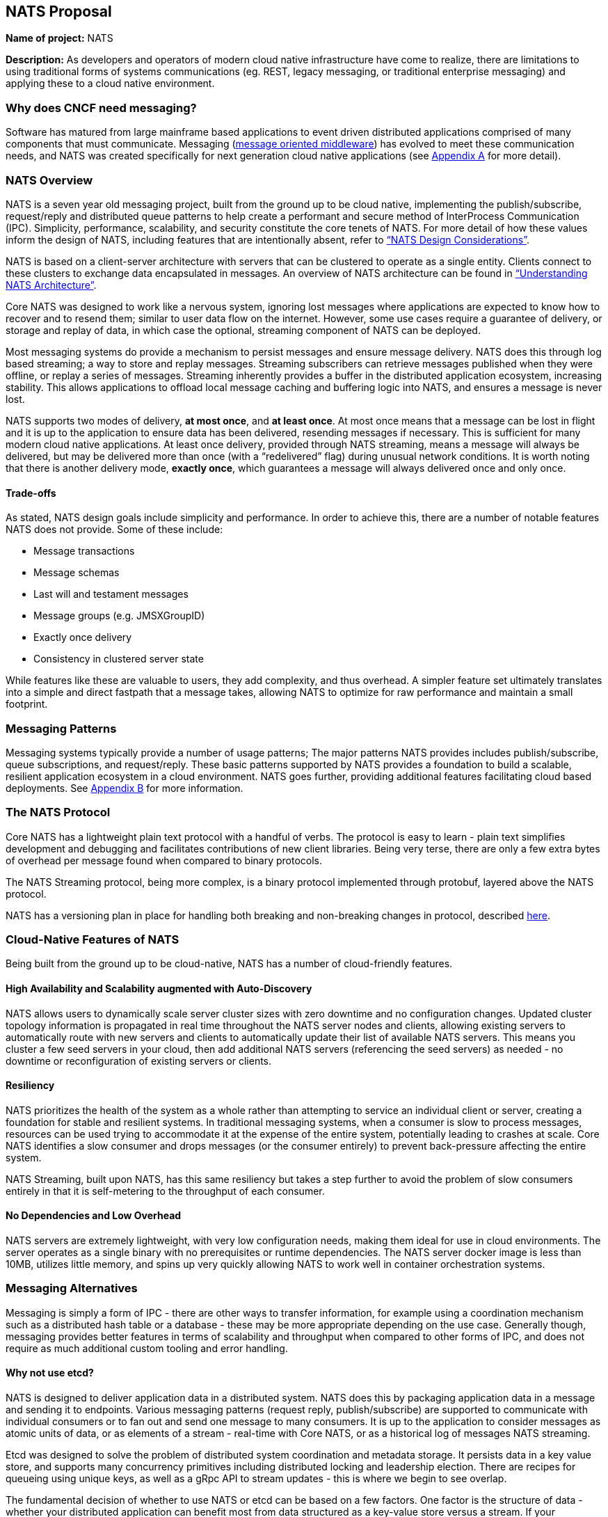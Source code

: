 == NATS Proposal

*Name of project:* NATS

*Description:* As developers and operators of modern cloud native
infrastructure have come to realize, there are limitations to 
using traditional forms of systems communications (eg. REST, 
legacy messaging, or traditional enterprise messaging) and 
applying these to a cloud native environment. 

=== Why does CNCF need messaging?

Software has matured from large mainframe based applications to event
driven distributed applications comprised of many components that 
must communicate.  Messaging 
(https://en.wikipedia.org/wiki/Message-oriented_middleware[message oriented middleware]) 
has evolved to meet these communication needs, and NATS was created
specifically for next generation cloud native applications
(see <<Appendix A>> for more detail).

=== NATS Overview

NATS is a seven year old messaging project, built from the ground up to be 
cloud native, implementing the publish/subscribe, request/reply and 
distributed queue patterns to help create a performant and secure 
method of InterProcess Communication (IPC).  Simplicity, performance, 
scalability, and security constitute the core tenets of NATS.  
For more detail of how these values inform the design of NATS, 
including features that are intentionally absent, refer to 
https://github.com/nats-io/roadmap/blob/master/architecture/DESIGN.md[“NATS Design Considerations”].

NATS is based on a client-server architecture with servers that can be 
clustered to operate as a single entity. Clients connect to these
clusters to exchange data encapsulated in messages.  An overview
of NATS architecture can be found in 
https://github.com/nats-io/roadmap/blob/master/architecture/ARCHITECTURE.md[“Understanding NATS Architecture”].

Core NATS was designed to work like a nervous system, ignoring lost messages 
where applications are expected to know how to recover and to resend them; 
similar to user data flow on the internet.  However, some use cases require 
a guarantee of delivery, or storage and replay of data, in which case the 
optional, streaming component of NATS can be deployed.

Most messaging systems do provide a mechanism to persist messages and ensure 
message delivery.  NATS does this through log based streaming; a way to store 
and replay messages.  Streaming subscribers can retrieve messages published 
when they were offline, or replay a series of messages.  Streaming inherently 
provides a buffer in the distributed application ecosystem, increasing 
stability.  This allows applications to offload local message caching and 
buffering logic into NATS, and ensures a message is never lost.

NATS supports two modes of delivery, *at most once*, and *at least once*.  
At most once means that a message can be lost in flight and it is up to the 
application to ensure data has been delivered, resending messages if 
necessary.  This is sufficient for many modern cloud native applications. At
least once delivery, provided through NATS streaming, means a message will 
always be delivered, but may be delivered more than once 
(with a “redelivered” flag) during unusual network conditions.  It is worth
noting that there is another delivery mode, *exactly once*, which guarantees 
a message will always delivered once and only once.

==== Trade-offs

As stated, NATS design goals include simplicity and performance.  In order to 
achieve this, there are a number of notable features NATS does not provide.  
Some of these include:
 
 * Message transactions
 * Message schemas
 * Last will and testament messages
 * Message groups (e.g. JMSXGroupID)
 * Exactly once delivery
 * Consistency in clustered server state

While features like these are valuable to users, they add complexity, and thus 
overhead.  A simpler feature set ultimately translates into a simple and 
direct fastpath that a message takes, allowing NATS to optimize for raw
performance and maintain a small footprint. 

=== Messaging Patterns

Messaging systems typically provide a number of usage patterns; The major 
patterns NATS provides includes publish/subscribe, queue subscriptions, and 
request/reply.  These basic patterns supported by NATS provides a foundation 
to build a scalable, resilient application ecosystem in a cloud environment. 
NATS goes further, providing additional features facilitating cloud based 
deployments.  See <<Appendix B>> for more information.

=== The NATS Protocol

Core NATS has a lightweight plain text protocol with a handful of verbs.  
The protocol is easy to learn - plain text simplifies development and 
debugging and facilitates contributions of new client libraries.  Being 
very terse, there are only a few extra bytes of overhead per message found 
when compared to binary protocols.

The NATS Streaming protocol, being more complex, is a binary protocol 
implemented through protobuf, layered above the NATS protocol. 

NATS has a versioning plan in place for handling both breaking and 
non-breaking changes in protocol, described 
https://github.com/nats-io/roadmap/blob/master/VERSIONING.md[here].

=== Cloud-Native Features of NATS
Being built from the ground up to be cloud-native, NATS has a number of 
cloud-friendly features.  

==== High Availability and Scalability augmented with Auto-Discovery
NATS allows users to dynamically scale server cluster sizes with zero 
downtime and no configuration changes.  Updated cluster topology 
information is propagated in real time throughout the NATS server nodes 
and clients, allowing existing servers to automatically route with new 
servers and clients to automatically update their list of available 
NATS servers.  This means you cluster a few seed servers 
in your cloud, then add additional NATS servers (referencing the seed servers)
as needed - no downtime or reconfiguration of existing servers or clients.

==== Resiliency
NATS prioritizes the health of the system as a whole rather than attempting 
to service an individual client or server, creating a foundation for stable
and resilient systems.  In traditional messaging systems, when a consumer
is slow to process messages, resources can be used trying to accommodate it
at the expense of the entire system, potentially leading to crashes at scale.
Core NATS identifies a slow consumer and drops messages (or the consumer 
entirely) to prevent back-pressure affecting the entire system.  

NATS Streaming, built upon NATS, has this same resiliency but takes a step 
further to avoid the problem of slow consumers entirely in that it is 
self-metering to the throughput of each consumer.

==== No Dependencies and Low Overhead

NATS servers are extremely lightweight, with very low configuration needs, 
making them ideal for use in cloud environments.  The server operates as a 
single binary with no prerequisites or runtime dependencies. The NATS 
server docker image is less than 10MB, utilizes little memory, and spins 
up very quickly allowing NATS to work well in container orchestration systems.

=== Messaging Alternatives

Messaging is simply a form of IPC - there are other ways to transfer
information, for example using a coordination mechanism such as a distributed
 hash table or a database - these may be more appropriate depending on the 
use case.  Generally though, messaging provides better features in terms of 
scalability and throughput when compared to other forms of IPC, and does 
not require as much additional custom tooling and error handling.

==== Why not use etcd?

NATS is designed to deliver application data in a distributed system.  
NATS does this by packaging application data in a message and sending it 
to endpoints.  Various messaging patterns (request reply, publish/subscribe) 
are supported to communicate with individual consumers or to fan out and send
one message to many consumers.  It is up to the application to consider 
messages as atomic units of data, or as elements of a stream -  real-time with
 Core NATS, or as a historical log of messages NATS streaming.

Etcd was designed to solve the problem of distributed system coordination and
metadata storage.  It persists data in a key value store, and supports many
concurrency primitives including distributed locking and leadership election.
There are recipes for queueing using unique keys, as well as a gRpc API to
stream updates - this is where we begin to see overlap.

The fundamental decision of whether to use NATS or etcd can be based on a few
factors.  One factor is the structure of data -  whether your distributed
application can benefit most from data structured as a key-value store versus
a stream.  If your application benefits from key/value data storage, etcd is a
better choice.  The second being the frequency of the updates.  Any update to
a value in etcd is more expensive than a message sent in NATS due to the
consistency guarantees etcd provides. If you have frequently updating values,
or require an extremely high frequency of update, NATS is a better choice.

That being said, NATS and etcd can complement each other, with etcd for
coordination and NATS for data distribution.

=== NATS Feature Comparison

This comparison is intended simply to compare features of NATS with Apache
Kafka and RabbitMQ, two other messaging projects.  It is not intended to
favor or position one project over another.  Any corrections are welcome.

.Feature Comparison
|===
|Area |NATS |Apache Kafka |RabbitMQ

|Language & Platform Coverage
|Core NATS:  48 known client types, 11 supported by maintainers, 18 contributed by the community. NATS Streaming: 6 client types supported by maintainers, 3 contributed by the community. NATS servers can be compiled on architectures supported by golang.  NATS provides binary distributions for darwin-amd64, linux-306, linux-amd64, linux-arm6, linux-arm64, linux-arm7, windows-386, and windows-amd6, and server  installations through homebrew, chocolatey, and go.
|18 client types supported across the community and by confluent. Kafka servers can run on platforms supporting java - very wide support.
|4 maintainer supported client types, over 50 community supported client types. Servers are supported on the following platforms: Linux Windows, NT through 10 Windows Server 2003 through 201, Mac OS X, Solaris, FreeBSD, TRU64, VxWorks The server may be run on many other platforms where erlang can run, but may not officially supported.


|Performance 
|~2M msgs sec footnote:[http://bravenewgeek.com/dissecting-message-queues/]
|~75k msgs/sec footnote:[http://bravenewgeek.com/dissecting-message-queues/]
|~1M msgs/sec footnote:[https://cloudplatform.googleblog.com/2014/06/rabbitmq-on-google-compute-engine.html]

|Delivery Guarantees
|At most once, at least once
|At most once, at least once, exactly once footnote:[https://www.confluent.io/blog/exactly-once-semantics-are-possible-heres-how-apache-kafka-does-it/]
|At most once, at least once

|Operational Complexity
|Little configuration for both server and clients, easy to install, auto discovery reduces configuration.
|Requires several configured components, zookeeper, brokers, clients must maintain some state.
|Should work out of the box.

|Security
|TLS, Authentication and Subject based Authorization in a reloadable configuration file.
|Supports Kerberos and TLS.  Supports JAAS and an out-of-box authorizer implementation that uses ZooKeeper to store connection and subject. 
|TLS, SASL, and Pluggable authentication.

|HA/FT
|Core NATS supports full mesh clustering to provide high availability to clients.  NATS streaming has warm failover backup servers.  Full data replication is in progress.
|Fully replicated cluster members coordinated via zookeeper.
|Clustering Support with full data replication via mirrors.

|Monitoring
|Configuration is command line and configuration file, which can be reloaded with changes at runtime
|Kafka has a number of managements tools and consoles including Confluent Control Center, Kafkat, Kafka Web Console, Kafka Offset Monitor.
|CLI tools, a plugin-based management system with dashboards and third party tools.

|Management
|Configuration is command line and configuration file, which can be reloaded with changes at runtime.
|Kafka has a number of managements tools and consoles including Confluent Control Center, Kafkat, Kafka Web Console, Kafka Offset Monitor.
|CLI tools, a plugin-based management system with dashboards and third party tools.

|Integrations
|NATS supports a NATS Connector Framework with a Redis Connector, Apache Spark, Apache Flink, CoreOS, Elasticsearch, Prometheus, Telegraf, Logrus, Fluent Bit, Fluentd
|Kafka has a large number of integrations in their ecosystem, including stream processing (Storm, Samza, Flink), Hadoop, database (JDBC, Oracle Golden Gate), Search and Query (ElasticSearch, Hive), and a variety of logging and other integrations.
|RabbitMQ has a rich set of plugins, including protocols (MQTT, STOMP), websockets, and various authorization and authentication plugins.

|===

=== Notable Use Cases
NATS, being as flexible as it is, covers a variety of use cases, from acting
as a microservices control plane to publishing events on devices in IoT
solutions.

A few use cases include:

* http://nats.io/blog/rapidloop-monitoring-with-opsdash-built-on-nats/[Rapidloop]: NATS as a microservices backplane, service discovery, and service orchestration.
* http://nats.io/blog/how-clarifai-uses-nats-and-kubernetes-for-machine-learning/[Clarifai]: NATS as a microservices control plane in Kubernetes
* http://nats.io/blog/nats-good-gotchas-awesome-features/[StorageOS]: NATS enabling a system event notification system.
* http://nats.io/blog/serverless-functions-and-workflows-with-kubernetes-and-nats/[Fission.io]: Event sourcing for serverless functions implemented through NATS streaming.
* http://nats.io/blog/nats-for-the-marionette-collective/[Choria/MCollective]:  Server orchestration implemented over NATS.
* https://nats.io/blog/earthquakewarningnats/[A Circular World]: An early earthquake detection system utilizing NATS as the communications system with back end servers. 
* http://nats.io/blog/nats-on-autopilot/[Joyent]: Sensor data aggregation implemented through NATS streaming.
* http://weave.works[Weaveworks]: General Pub/Sub and simple queue based routing within Weave Cloud SaaS, alongside K8s.


=== Roadmap
NATS intends to deliver some compelling additional functionality in the future,
refer to our https://github.com/nats-io/roadmap[roadmap].

=== Additional Resources
For additional information about NATS, please visit
http://nats.io/documentation/, and a good slideshow about NATS messaging and 
the problems it can solve can be found in 
https://www.slideshare.net/Apcera/simple-solutions-for-complex-problems[“Simple Solutions for Complex Problems”].


*Sponsor / Advisor from the TOC:* Alexis Richardson

*Preferred Maturity Level:* Incubating

*License:* MIT (Intend to change to Apache 2.0 in the near future)

*Source control repositories:* https://github.com/nats-io

*Issue Tracker:* These are currently tracked via the various server and client
repositories for NATS Server and NATS Streaming. For example, 
https://github.com/nats-io/gnatsd/issues for NATS Server. This has currently 
served us very well, although if there is a preferred tracking system CNCF use, 
we would be interested in discussing.

*Website:* https://NATS.io

*Release Methodology and Mechanics:*  We currently do numbered releases for
major updates 3-4 times per year. We include the highest priority items from
our roadmap as well as the user community’s wishlist and strive for code
coverage of >80% for client APIs, and >90% for server code.

*Social Media Accounts:*

* Twitter: https://twitter.com/nats_io
* Google Groups: https://groups.google.com/forum/#!forum/natsio
* Slideshare: https://www.slideshare.net/nats_io/presentations
* Reddit: https://www.reddit.com/r/NATS_io/
* Slack: (currently by invite, with ~550 members: http://bit.ly/2xsN6UE)

*Existing project sponsorship:* Synadia

*Contributor Statistics:*

* NATS Server and NATS Streaming: 43 external contributors distributed across dozens of companies, spanning a variety of industry segments.
* NATS Server and NATS Streaming Clients: Over 100 contributors distributed across dozens of companies

*Sample Adopters:* 

* Apcera
* Apporeto
* Clarifai
* Comcast
* General Electric (GE)
* Greta.io
* CloudFoundry
* HTC
* Samsung
* Netlify
* Pivotal
* Platform9
* Sensay
* Workiva
* VMware

*Sample Integrators:*

* Functions as a Service:
** OpenFaaS
** Fission.io
** Storage
** Minio
** StorageOS
* Cloud Computing, Monitoring and Tooling:
** Pivotal
** VMware
** Hemera
** RapidLoop
** Spindox
* Event Gateways
** Apache Camel

*Statement on Alignment with CNCF mission:* Our team believes NATS to be a
great fit for the CNCF. We believe that the CNCF also recognizes this, having
been in discussions for some time for NATS to be contributed, and we are
interested in making that a reality. As the CNCF’s mission is to “create and
drive the adoption of a new computing paradigm that is optimized for modern
distributed systems environments capable of scaling to tens of thousands of
self healing multi-tenant nodes,” we believe NATS to be a core enabling
technology for this. This has also been validated by developers working on
cloud native systems already, as NATS has been widely chosen over traditional
communication methods and protocols for distributed systems.

Moreover, NATS has very strong existing synergy and inertia with other CNCF
projects, and is used heavily in conjunction with projects like: Kubernetes,
Prometheus, gRPC, Fluentd, Linkerd, and Containerd to name a few. The broad
client coverage, and simplicity of the protocol will make supporting and
integrating with future cloud native systems and paradigms straightforward
as well.

*Additional CNCF asks:*

. *Governance advice:* General access to staff to provide advice and help
optimize and document our governance process
. *General help managing contribution process going forward:* We do not 
currently have a CLA, nor do we require developers making contributions 
to sign anything. We would like to find a straightforward process that 
meets the CNCF’s requirements - but also that is not overly burdensome 
for developers to interact with.

=== Appendices

==== Appendix A

*Messaging in CNCF*

As software has matured over the last 30 years, we’ve witnessed a move from 
monolithic mainframe based applications toward distributed applications
comprised of many discrete lightweight components - the modern distributed
systems landscape we see today.

More specifically, today’s landscape emphasizes microservices, containers,
scalability, and total flexibility - the ability to scale and adapt a
service immediately depending on the needs of the business - and this
paradigm is only accelerating.

This emphasizes the need to transfer data between processes quickly, reliably
and securely.  Many underestimate the complex issues around addressability and
routing, batching data, ordering of data, handling aberrant network conditions,
security and authorization, and ensuring the availability of data. Messaging
was born to address this, and NATS was created specifically for next generation
cloud native applications.

==== Appendix B

*Messaging Patterns in NATS*

Messaging systems typically provide a number of usage patterns; The major
patterns NATS provides include the following:

===== Publish/Subscribe
Messaging systems that support the publish/subscribe paradigm offer a key
benefit: decoupling of applications through subjects (also called topics).  
Applications establish a connection to the broker, then subscribe to various 
topics and begin receiving messages on that topic regardless of the location
or number of publishers producing data.  Any interested subscriber receives
messages published on that topic.  This allows scalability and a loose coupling
of publishers and subscribers.  With this dynamic topology, any publisher or
subscriber can move across network nodes without affecting the rest of the
system - a boon to microservices in the cloud.

===== Queue Subscribers (Load Balancing)
NATS can be described as a layer 7 load balancer - it routes application data
based on message data, the subject, which is provided by the producing
application.  In discussing load balancing specific to NATS we are referring
to the competing consumer pattern in the form of queue subscribers.  In this
pattern, the NATS server distributes messages amongst multiple subscribers
working together to each individually process messages from a single virtual
“queue”. For example, one might run several identical applications queue
subscribed on the same subject.  The NATS server (or streaming server) will
distribute this message to one subscriber in the group, allowing for 
distribution of workload amongst multiple instances of the application.  
In some cases this can be preferable to layer 4 load balancing because
network traffic can be directed through use of the subject namespace - 
applications balancing the workload can move or scale with no additional
configuration, although it may not be as performant as level 4 load 
balancing.

===== Request / Reply Pattern Support
NATS supports request/reply through use of unique subjects, still allowing for
a loose coupling of a requestor and replier(s).  The request reply pattern
involves sending a request message, and expecting a reply.  Often times the
application will block until the reply is received.
